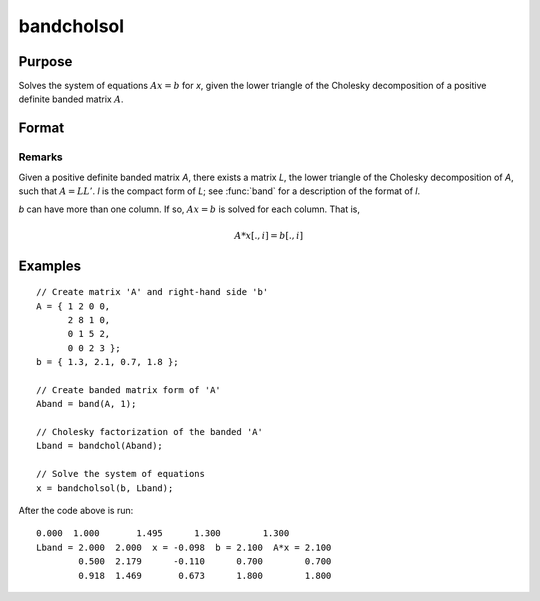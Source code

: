 
bandcholsol
==============================================

Purpose
----------------

Solves the system of equations :math:`Ax = b` for *x*, given the lower
triangle of the Cholesky decomposition of a positive definite
banded matrix :math:`A`.

Format
----------------
.. function:: bandcholsol(b, l)

    :param b:
    :type b: KxM matrix

    :param l:
    :type l: KxN compact form matrix

    :returns: x (*KxM matrix*)

Remarks
________________

Given a positive definite banded matrix *A*, there exists a matrix *L*, the
lower triangle of the Cholesky decomposition of *A*, such that :math:`A = LL'`. *l*
is the compact form of *L*; see :func:`band` for a description of the format of *l*.

*b* can have more than one column. If so, :math:`Ax = b` is solved for each
column. That is,

.. math:: A*x[.,i] = b[.,i]

Examples
----------------

::

    // Create matrix 'A' and right-hand side 'b'
    A = { 1 2 0 0,
          2 8 1 0,
          0 1 5 2,
          0 0 2 3 };
    b = { 1.3, 2.1, 0.7, 1.8 };

    // Create banded matrix form of 'A'
    Aband = band(A, 1);

    // Cholesky factorization of the banded 'A'
    Lband = bandchol(Aband);

    // Solve the system of equations
    x = bandcholsol(b, Lband);

After the code above is run:

::

    0.000  1.000       1.495      1.300        1.300
    Lband = 2.000  2.000  x = -0.098  b = 2.100  A*x = 2.100
            0.500  2.179      -0.110      0.700        0.700
            0.918  1.469       0.673      1.800        1.800


.. seealso:: Functions :func:`band`, :func:`bandchol`, :func:`bandltsol`, :func:`bandrv`, :func:`bandsolpd`
